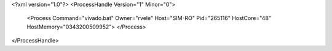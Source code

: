<?xml version="1.0"?>
<ProcessHandle Version="1" Minor="0">
    <Process Command="vivado.bat" Owner="rvele" Host="SIM-RO" Pid="265116" HostCore="48" HostMemory="0343200509952">
    </Process>
</ProcessHandle>
